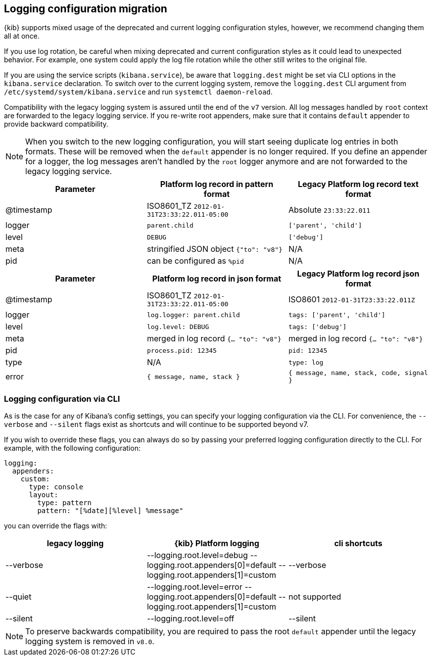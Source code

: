 [[logging-configuration-migration]]
== Logging configuration migration

{kib} supports mixed usage of the deprecated and current logging configuration styles, however, we recommend changing them all at once.
 
If you use log rotation, be careful when mixing deprecated and current configuration styles as it could lead to unexpected behavior. For example, one system could apply the log file rotation while the other still writes to the original file.

If you are using the service scripts (`kibana.service`), be aware that `logging.dest` might be set via CLI options in the `kibana.service` declaration. To switch over to the current logging system, remove the `logging.dest` CLI argument from `/etc/systemd/system/kibana.service` and run `systemctl daemon-reload`.

Compatibility with the legacy logging system is assured until the end of the `v7` version. 
All log messages handled by `root` context are forwarded to the legacy logging service. If you re-write
root appenders, make sure that it contains `default` appender to provide backward compatibility.

NOTE: When you switch to the new logging configuration, you will start seeing duplicate log entries in both formats. 
These will be removed when the `default` appender is no longer required. If you define an appender for a logger, 
the log messages aren't handled by the `root` logger anymore and are not forwarded to the legacy logging service.

[[logging-pattern-format-old-and-new-example]]
[options="header"]
|===

| Parameter | Platform log record in **pattern** format | Legacy Platform log record **text** format

| @timestamp | ISO8601_TZ `2012-01-31T23:33:22.011-05:00` | Absolute `23:33:22.011`

| logger | `parent.child` | `['parent', 'child']`

| level | `DEBUG` | `['debug']`

| meta | stringified JSON object `{"to": "v8"}`| N/A

| pid | can be configured as `%pid` | N/A

|===

[[logging-json-format-old-and-new-example]]
[options="header"]
|===

| Parameter | Platform log record in **json** format | Legacy Platform log record **json** format

| @timestamp | ISO8601_TZ `2012-01-31T23:33:22.011-05:00` | ISO8601 `2012-01-31T23:33:22.011Z`

| logger | `log.logger: parent.child` | `tags: ['parent', 'child']`

| level | `log.level: DEBUG` | `tags: ['debug']`

| meta | merged in log record  `{... "to": "v8"}` | merged in log record  `{... "to": "v8"}`

| pid | `process.pid: 12345` | `pid: 12345`

| type | N/A | `type: log`

| error | `{ message, name, stack }` | `{ message, name, stack, code, signal }`

|===

[[logging-cli-migration]]
=== Logging configuration via CLI

As is the case for any of Kibana's config settings, you can specify your logging configuration via the CLI. For convenience, the `--verbose` and `--silent` flags exist as shortcuts and will continue to be supported beyond v7.

If you wish to override these flags, you can always do so by passing your preferred logging configuration directly to the CLI. For example, with the following configuration:

[source,yaml]
----
logging:
  appenders:
    custom:
      type: console
      layout:
        type: pattern
        pattern: "[%date][%level] %message"
----

you can override the flags with:

[options="header"]
|===

| legacy logging | {kib} Platform logging | cli shortcuts

|--verbose| --logging.root.level=debug --logging.root.appenders[0]=default --logging.root.appenders[1]=custom | --verbose

|--quiet| --logging.root.level=error --logging.root.appenders[0]=default --logging.root.appenders[1]=custom | not supported

|--silent| --logging.root.level=off | --silent
|===

NOTE: To preserve backwards compatibility, you are required to pass the root `default` appender until the legacy logging system is removed in `v8.0`.
